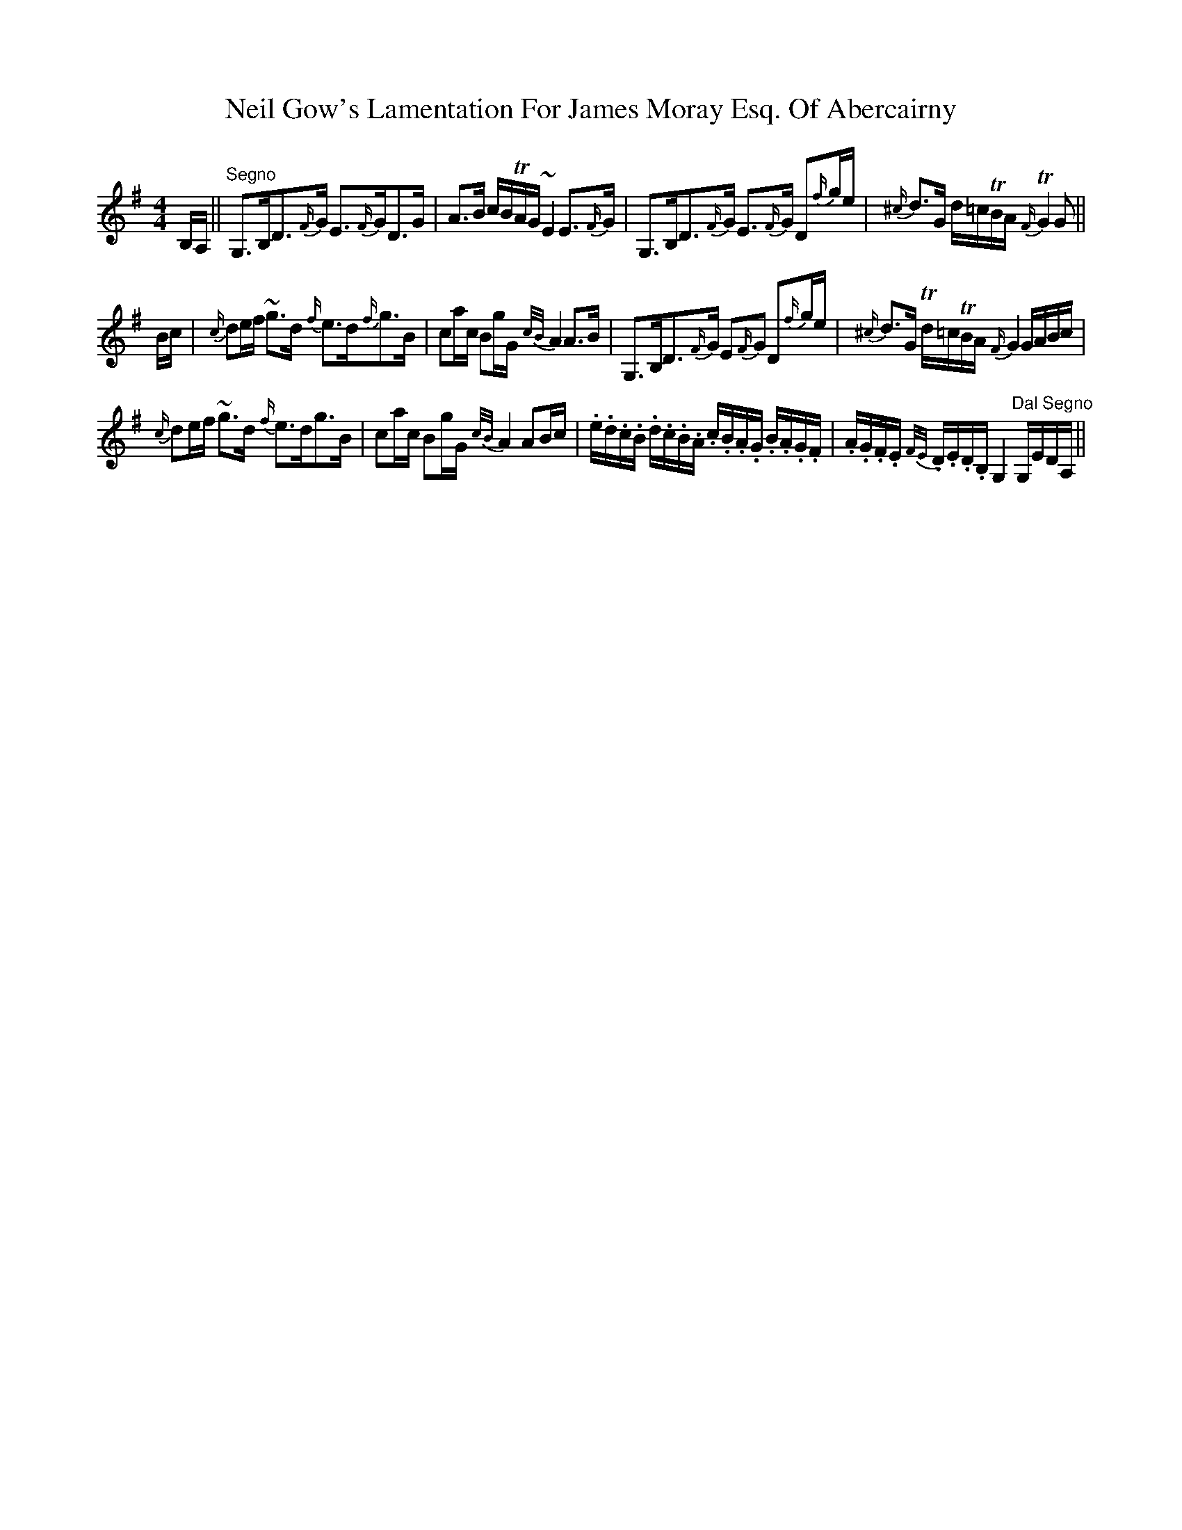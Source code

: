 X: 29050
T: Neil Gow's Lamentation For James Moray Esq. Of Abercairny
R: strathspey
M: 4/4
K: Gmajor
B,/A,/||"Segno"G,>B,D>{F/}G E>{F/}GD>G|A>B c/B/TA/G/ ~E2 E>{F/}G|G,>B,D>{F/}G E>{F/}G D{f/}g/e/|{^c/}d>G d/=c/TB/A/ {F/}TG2 G||
B/c/|{c/}de/f/ ~g>d {f/}e>d{f/}g>B|ca/c/ Bg/G/ {c/B/}A2 A>B|G,>B,D>{F/}G E{F/}G D{f/}g/e/|{^c/}d>G Td/=c/TB/A/ {F/}G2 G/A/B/c/|
{c/}de/f/ ~g>d {f/}e>dg>B|ca/c/ Bg/G/ {c/B/}A2 AB/c/|.e/.d/.c/.B/ .d/.c/.B/.A/ .c/.B/.A/.G/ .B/.A/.G/.F/|.A/.G/.F/.E/ {F/E/}.D/.E/.D/.B,/ G,2 "Dal Segno"G,/E/D/A,/||


